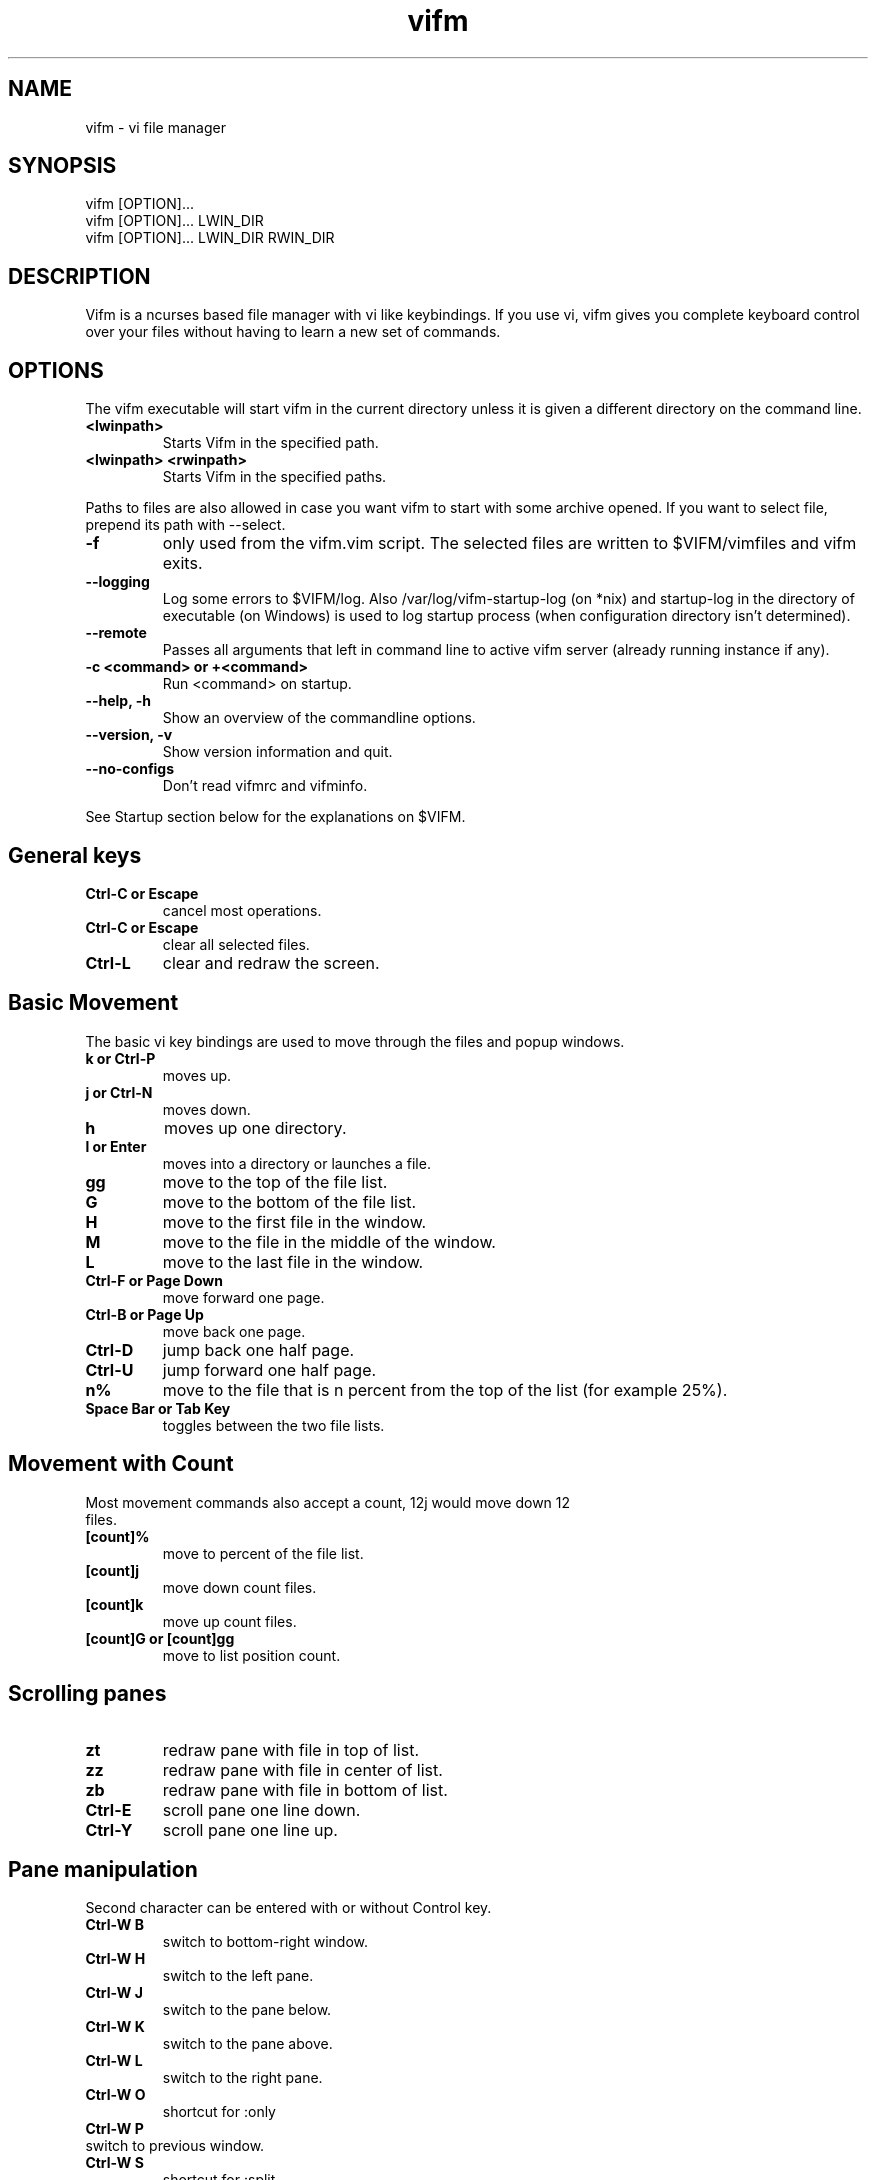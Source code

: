 .TH vifm 1 "March 4, 2012" "" "Vifm"
.\" ---------------------------------------------------------------------------
.SH NAME
.\" ---------------------------------------------------------------------------
vifm - vi file manager
.\" ---------------------------------------------------------------------------
.SH SYNOPSIS
.\" ---------------------------------------------------------------------------
vifm [OPTION]...
.br
vifm [OPTION]... LWIN_DIR
.br
vifm [OPTION]... LWIN_DIR RWIN_DIR
.\" ---------------------------------------------------------------------------
.SH DESCRIPTION
.\" ---------------------------------------------------------------------------
Vifm is a ncurses based file manager with vi like keybindings. If you use vi,
vifm gives you complete keyboard control over your files without having to learn
a new set of commands.
.\" ---------------------------------------------------------------------------
.SH OPTIONS
.\" ---------------------------------------------------------------------------
The vifm executable will start vifm in the current directory unless it is
given a different directory on the command line.
.TP
.BI <lwinpath>
Starts Vifm in the specified path.
.TP
.BI "<lwinpath> <rwinpath>"
Starts Vifm in the specified paths.
.LP
Paths to files are also allowed in case you want vifm to start with some
archive opened.  If you want to select file, prepend its path with --select.
.TP
.BI -f
only used from the vifm.vim script.  The selected files are written
to $VIFM/vimfiles and vifm exits.
.TP
.BI "--logging"
Log some errors to $VIFM/log.
Also /var/log/vifm-startup-log (on *nix) and startup-log in the directory of
executable (on Windows) is used to log startup process (when configuration
directory isn't determined).
.TP
.BI "--remote"
Passes all arguments that left in command line to active vifm server (already
running instance if any).
.TP
.BI "-c <command> or +<command>"
Run <command> on startup.
.TP
.BI "--help, -h"
Show an overview of the commandline options.
.TP
.BI "--version, -v"
Show version information and quit.
.TP
.BI --no-configs
Don't read vifmrc and vifminfo.

.LP
See Startup section below for the explanations on $VIFM.
.br
.\" ---------------------------------------------------------------------------
.SH General keys
.\" ---------------------------------------------------------------------------
.TP
.BI "Ctrl-C or Escape"
cancel most operations.
.TP
.BI "Ctrl-C or Escape"
clear all selected files.
.TP
.BI Ctrl-L
clear and redraw the screen.
.\" ---------------------------------------------------------------------------
.SH Basic Movement
.\" ---------------------------------------------------------------------------
The basic vi key bindings are used to move through the files and popup windows.
.TP
.BI "k or Ctrl-P"
moves up.
.TP
.BI "j or Ctrl-N"
moves down.
.TP
.BI h
moves up one directory.
.TP
.BI "l or Enter"
moves into a directory or launches a file.
.TP
.BI gg
move to the top of the file list.
.TP
.BI G
move to the bottom of the file list.
.TP
.BI H
move to the first file in the window.
.TP
.BI M
move to the file in the middle of the window.
.TP
.BI L
move to the last file in the window.
.TP
.BI "Ctrl-F or Page Down"
move forward one page.
.TP
.BI "Ctrl-B or Page Up"
move back one page.
.TP
.BI Ctrl-D
jump back one half page.
.TP
.BI Ctrl-U
jump forward one half page.
.TP
.BI n%
move to the file that is n percent from the top of the list (for example 25%).
.TP
.BI "Space Bar or Tab Key"
toggles between the two file lists.
.\" ---------------------------------------------------------------------------
.SH Movement with Count
.\" ---------------------------------------------------------------------------
.TP
Most movement commands also accept a count, 12j would move down 12 files.
.TP
.BI [count]%
move to percent of the file list.
.TP
.BI [count]j
move down count files.
.TP
.BI [count]k
move up count files.
.TP
.BI "[count]G or [count]gg"
move to list position count.
.\" ---------------------------------------------------------------------------
.SH Scrolling panes
.\" ---------------------------------------------------------------------------
.TP
.BI zt
redraw pane with file in top of list.
.TP
.BI zz
redraw pane with file in center of list.
.TP
.BI zb
redraw pane with file in bottom of list.
.TP
.BI Ctrl-E
scroll pane one line down.
.TP
.BI Ctrl-Y
scroll pane one line up.
.\" ---------------------------------------------------------------------------
.SH Pane manipulation
.\" ---------------------------------------------------------------------------
Second character can be entered with or without Control key.
.TP
.BI "Ctrl-W B"
switch to bottom-right window.
.TP
.BI "Ctrl-W H"
switch to the left pane.
.TP
.BI "Ctrl-W J"
switch to the pane below.
.TP
.BI "Ctrl-W K"
switch to the pane above.
.TP
.BI "Ctrl-W L"
switch to the right pane.
.TP
.BI "Ctrl-W O"
shortcut for :only
.TP
.BI "Ctrl-W P"
.TP
switch to previous window.
.TP
.BI "Ctrl-W S"
shortcut for :split
.TP
.BI "Ctrl-W T"
switch to top-left window.
.TP
.BI "Ctrl-W V"
shortcut for :vsplit
.TP
.BI "Ctrl-W W"
switch to other pane.
.TP
.BI "Ctrl-W X"
exchange panes.
.TP
.BI "Ctrl-W +"
increase size of the view.
.TP
.BI "Ctrl-W -"
decrease size of the view.
.TP
.BI "Ctrl-W <"
increase size of the view.
.TP
.BI "Ctrl-W >"
decrease size of the view.
.TP
.BI "Ctrl-W |"
maximize current view.
.TP
.BI "Ctrl-W _"
maximize current view.
.TP
.BI "Ctrl-W ="
make size of two views equal.
.\" ---------------------------------------------------------------------------
.SH Marks
.\" ---------------------------------------------------------------------------
.TP
Marks are set the same way as they are in vi.
.br
You can use this characters for marks [a-z][A-Z][0-9].
.TP
.BI m[a-z][A-Z][0-9]
to set a mark for the current file.
.TP
.BI '[a-z][A-Z][0-9]
moves to the file set for the mark.
.\" ---------------------------------------------------------------------------
.SH Searching
.\" ---------------------------------------------------------------------------
.TP
.BI "/regular expression pattern[Return]"
will highlight all files matching the pattern and go to the next match.
.TP
.BI "?regular expression pattern[Return]"
will highlight all files matching the pattern and go to the previous match.
.TP
.BI [count]n
find the next match of / or ?.
.TP
.BI [count]N
find the previous match of / or ?.
.TP
.BI [count]f[character]
search forward for file with [character] as first character in name.  Search
wraps around the end of the list.
.TP
.BI [count]F[character]
search backward for file with [character] as first character in name.  Search
wraps around the end of the list.
.TP
.BI [count];
find the next match of f or F.
.TP
.BI [count],
find the previous match of f or F.
.LP
Note: f, F, ; and , wrap around list beginning and end when they are used
alone and they don't wrap when they are used as selectors.
.\" ---------------------------------------------------------------------------
.SH File Filters
.\" ---------------------------------------------------------------------------
The basic vim folding key bindings are used for filtering files.
.TP
All directorys will show the ../ file no matter what the filter setting is with the exception of the / directory.
.TP
Each file list has its own filter.
.TP
Filtered files are not checked in / search or :commands.
.TP
.BI zo
Show all of the dot files.
.TP
.BI zf
Filter all of the selected files.
.TP
.BI za
Toggle the showing and hiding of dot files.
.TP
.BI zm
Filter all of the dot files.
.TP
.BI zO
Show the filtered files.
.TP
.BI zM
Filter the files matching the filename filter.
.TP
.BI zR
Remove all filters.
.\" ---------------------------------------------------------------------------
.SH Other Normal Mode Keys
.\" ---------------------------------------------------------------------------
.TP
.BI [count]:
enter command line mode.  Count will add range.
.TP
.BI "[count]!! and [count]!<selector>"
enter command line mode with entered ! command.  Count will modify range.
.TP
.BI Ctrl-O
go backward through history.
.TP
.BI Ctrl-I
go forward through history.
.TP
.BI Ctrl-G
creates a window showing detailed information about the current file.
.TP
.BI "Shift-Tab"
enters view mode (works only after activating view pane with :view command).
.TP
.BI ga
calculate directory size.
.TP
.BI gA
like ga, but force update.
.TP
.BI gf
find link destination (like l with 'followlinks' off, but also finds
directories).
.TP
.BI gl
only for MS-Windows
.br
same as l key, but tries to run program with administrative privileges.
.TP
.BI gv
go to visual mode restoring last selection.
.TP
.BI gs
restore last t selection, like gv for visual mode selection.
.TP
.BI gu<selector>
make names of selected files lowercase.
.TP
.BI guu
.BI gugu
make name of current file lowercase.
.TP
.BI gU<selector>
make names of selected files uppercase.
.TP
.BI gUU
.BI gUgU
make name of current file uppercase.
.TP
.BI e
explore file in the current pane.
.TP
.BI i
opens file with associated program even if it's an executable.
.TP
.BI cw
rename a file or files.
.TP
.BI cW
change only name of file (without extension).
.TP
.BI cl
change link target.
.TP
.BI co
only for *nix
.br
change file owner.
.TP
.BI cg
only for *nix
.br
change file group.
.TP
.BI cp
change file attributes (permission on *nix and properties on Windows).
.TP
.BI [count]C
clone file [count] times.
.TP
.BI "[count]dd or d[count]selector"
moves the selected files to the trash directory (if option 'trash' is set
otherwise delete)
.TP
.BI "[count]DD or D[count]selector"
removes the selected files.
.TP
.BI "Y, [count]yy or y[count]selector"
yanks the selected files.
.TP
.BI Y
same as yy.
.TP
.BI p
will copy the yanked files to the current directory or move the files
to the current directory if they were deleted with dd or :d[elete] or if the
files were yanked from the Trash directory.
.TP
.BI P
moves the last yanked files.  The advantage of using P instead of d followed by
p is that P moves files only once.  This isn't important in case you're moving
files in the same file system where your home directory is, but using P to
move files on some other file system (or file systems, in case you want to move
files from fs1 to fs2 and your home is on fs3) can save your time.
.TP
.BI al
puts symbolic links with absolute paths.
.TP
.BI rl
puts symbolic links with relative paths.
.TP
.BI t
select or unselect (tag) the current file.
.TP
.BI u
undo last change.
.TP
.BI Ctrl-R
redo last change.
.TP
.BI v
enter visual mode.
.TP
.BI V
enter visual mode.
.TP
.BI [count]Ctrl-A
increment first number in file name by count (1 by default).
.TP
.BI [count]Ctrl-X
decrement first number in file name by count (1 by default).
.TP
.BI ZQ
same as :quit!
.TP
.BI ZZ
same as :quit
.TP
.BI .
repeat last command line command (not normal mode command).
.TP
.BI (
goto previous group.  Groups are defined by primary sorting key.  For name and
iname members of each group have same first letter, for all other sorting keys
vifm uses size, uid, ...
.TP
.BI )
goto next group.  See ( key description above.
.\" ---------------------------------------------------------------------------
.SH Using Count
.\" ---------------------------------------------------------------------------
.TP
You can use count with commands like yy.
.TP
.BI [count]yy
yank count files starting from current cursor position downward.
.TP
Or you can use count with motions passed to y, d or D.
.TP
.BI d[count]j
delete (count + 1) files starting from current cursor position upward.
.\" ---------------------------------------------------------------------------
.SH Registers
.\" ---------------------------------------------------------------------------
.LP
vifm supports multiple registers for temporary storing list of yanked or
deleted files.

Registers should be specified with hitting double quite key followed by a
register name.  Count is specified after register name.  By default commands use
unnamed register, which has double quote as its name.

Though all commands accept registers, most of commands ignores them (for example
H or Ctrl-U).  Other commands can fill register or append new files to it.

Presently vifm supports ", _, a-z and A-Z characters as register names.

As mentioned above " is unnamed register and has special meaning of the default
register.  Every time when you use named registers (a-z and A-Z) unnamed
register is updated to contain same list of files as the last used register.

_ is black hole register.  It can be used for writing, but its list is always
empty.

Registers with names from a to z  and from A to Z are named ones.  Lowercase
registers are cleared before adding new files, while uppercase aren't and should
be used to append new files to the existing file list of appropriate lowercase
register (A for a, B for b, ...).

Registers can be changed on :empty command if they contain files under Trash
directory.

Registers do not contain one file more than once.

Example:
  "a2yy
.br
will put names of two files to register a (and to the unnamed register).
  "Ad
.br
will remove one file and append its name to register a (and to the unnamed
register).
  p or "ap or "Ap
.br
will insert previously yanked and deleted files into current directory.
.\" ---------------------------------------------------------------------------
.SH Selectors
.\" ---------------------------------------------------------------------------
.TP
y, d and D commands accept selectors.  You can combine them with every of
selectors below to quickly remove or yank several files.
.br
Most of selectors are like vi motions: j, k, gg, G, H, L, M, %, f, F, ;, comma
and '.  But there are some additional ones.
.TP
.BI a
all files in current view.
.TP
.BI s
selected files.
.TP
.BI S
all files except selected.
.\" ---------------------------------------------------------------------------
.SH Visual Mode
.\" ---------------------------------------------------------------------------
In visual mode work almost all normal mode keys, but they do not accept
selectors.
.TP
.BI Enter
save selection and go back to normal mode.
.TP
.BI gv
restore previous visual selection.
.TP
.BI v
leave visual mode.
.TP
.BI V
leave visual mode.
.TP
.BI :
enter command line mode.  When you leave it selection will be cleared.
.TP
.BI o
switch active selection bound.
.TP
.BI O
switch active selection bound.
.TP
.BI "gu, u"
make names of selected files lowercase.
.TP
.BI "gU, U"
make names of selected files uppercase.
.\" ---------------------------------------------------------------------------
.SH View Mode
.\" ---------------------------------------------------------------------------
This mode tries to imitate the less program. Currently the following keys are
supported:
.TP
.BI "Shift-Tab, Tab, q, Q, ZZ"
go back to normal mode.
.TP
.BI "[count]e, [count]Ctrl-E, [count]j, [count]Ctrl-N, [count]Enter"
forward one line (or [count] lines).
.TP
.BI "[count]y, [count]Ctrl-Y, [count]k, [count]Ctrl-K, [count]Ctrl-P"
backward one line (or [count] lines).
.TP
.BI "[count]f, [count]Ctrl-F, [count]Ctrl-V, [count]Space Bar"
forward one window (or [count] lines).
.TP
.BI "[count]b, [count]Ctrl-B, [count]Alt-V"
backward one window (or [count] lines).
.TP
.BI [count]z
forward one window (and set window to [count]).
.TP
.BI [count]w
backward one window (and set window to [count]).
.TP
.BI [count]Alt-Space
forward one window, but don't stop at end-of-file.
.TP
.BI "[count]d, [count]Ctrl-D"
forward one half-window (and set half-window to [count]).
.TP
.BI "[count]u, [count]Ctrl-U"
backward one half-window (and set half-window to [count]).
.TP
.BI "r, Ctrl-R, Ctrl-L, R"
repaint screen.
.TP
.BI [count]/pattern
search forward for ([count]-th) matching line.
.TP
.BI [count]?pattern
search backward for ([count]-th) matching line.
.TP
.BI [count]n
repeat previous search (for [count]-th occurrence).
.TP
.BI [count]N
repeat previous search in reverse direction.
.TP
.BI "[count]g, [count]<, [count]Alt-<"
go to first line in file (or line [count]).
.TP
.BI "[count]G, [count]>, [count]Alt->"
go to last line in file (or line [count]).
.TP
.BI "[count]p, [count]%"
go to beginning of file (or N percent into file).
.TP
.BI v
edit the current file with vim.
.TP
.BI "Ctrl-W S"
split window horizontally.
.TP
.BI "Ctrl-W V"
split window vertically.
.TP
.BI "Ctrl-W +"
increase size of the view.
.TP
.BI "Ctrl-W -"
decrease size of the view.
.TP
.BI "Ctrl-W <"
increase size of the view.
.TP
.BI "Ctrl-W >"
decrease size of the view.
.TP
.BI "Ctrl-W |"
maximize current view.
.TP
.BI "Ctrl-W _"
maximize current view.
.TP
.BI "Ctrl-W ="
make size of two views equal.
.\" ---------------------------------------------------------------------------
.SH Command line Mode
.\" ---------------------------------------------------------------------------
This keys apply to all submodes of the command line mode: command, prompt and
search.
.LP
Down, Up, Left, Right, Home, End and Delete are extended keys and they are not
available if vifm is compiled with --disable-extended-keys option
.TP
.BI "Esc, Ctrl-C"
leave command line mode, cancels input.
.TP
.BI "Ctrl-M, Enter"
execute command and leave command line mode.
.TP
.BI "Ctrl-I, Tab"
complete command or its argument.
.TP
.BI Shift-Tab
complete in reverse order.
.TP
.BI Ctrl-_
stop completion and return original input.
.TP
.BI Ctrl-K
remove characters from cursor position till the end of line.
.TP
.BI Ctrl-U
remove characters from cursor position till the beginning of line.
.TP
.BI "Ctrl-H, Backspace"
remove character before the cursor.
.TP
.BI "Ctrl-D, Delete"
remove character under the cursor.
.TP
.BI "Ctrl-B, Left"
move cursor to the left.
.TP
.BI "Ctrl-F, Right"
move cursor to the right.
.TP
.BI "Ctrl-A, Home"
go to line beginning.
.TP
.BI "Ctrl-E, End"
go to line end
.TP
.BI Alt-B
go to the beginning of previous word.
.TP
.BI Alt-F
go to the end of next word.
.TP
.BI Ctrl-W
remove characters from cursor position till the beginning of previous word.
.TP
.BI Alt-D
remove characters from cursor position till the beginning of next word.
.TP
.BI Ctrl-N
recall more recent command-line from history.
.TP
.BI Ctrl-P
recall older command-line from history.
.TP
.BI Up
recall more recent command-line from history, that begins as the current
command-line.
.TP
.BI Down
recall older command-line from history, that begins as the current command-line.
.\" ---------------------------------------------------------------------------
.SH Commands
.\" ---------------------------------------------------------------------------
Commands are executed with :command_name<Return>

\'|' can be used to separate commands, so you can give multiple commands in one
line.  If you want to use '|' in an argument, precede it with '\\'.

Commented out lines should start with the double quote symbol, which may be
preceded by whitespace characters.
.TP
.BI :[count]
.TP
.BI :number
move to the file number.
.br
:12 would move to the 12th file in the list.
.br
:0 move to the top of the list.
.br
:$ move to the bottom of the list.
.TP
.BI :[count]command
The only builtin :[count]command are :[count]d[elete] and :[count]y[ank].
.TP
.BI :d3
would delete three files starting at the current file position moving down.
.TP
.BI :3d
would delete one file at the third line in the list.
.TP
.BI ":command [args]"
.TP
.BI :[range]!program
will execute the program in a shell
.TP
.BI ":[range]!command &"
.LP
will run the process in the background using vifm's means.

Programs that write to stdout like ls will create an error message
showing partial output of the command.

Take note of the space before ampersand symbol, if you omit it, command
will be run in the background using job control of your shell.

Accepts macros.
.TP
.BI ":[range]!! <program>"
is the same as :! but will pause the screen before returning to Vifm.
.TP
.BI :!!
will execute the last command.
.TP
.BI :[range]alink[!?]
creates absolute symbolic links of files in directory of other view.  With "?"
vifm will open vi to edit filenames.  "!" forces overwrite.
.TP
.BI ":[range]alink[!] path"
creates absolute symbolic links of files in directory specified with the path
(absolute or relative to directory of other view).  "!" forces overwrite.
.TP
.BI ":[range]alink[!] name1 name2..."
creates absolute symbolic links of files in directory of other view giving each
next link a corresponding name from the argument list.  "!" forces overwrite.
.TP
.BI ":apropos manpage"
will create a menu of items returned by the apropos command. Selecting an item
in the menu will open the corresponding manpage.
.TP
.BI :apropos
repeats last :apropos command.
.TP
.BI ":cd or :cd ~ or :cd $HOME"
change to your home directory.
.TP
.BI ":cd -"
go to previous directory.
.TP
.BI ":cd ~/dir"
change directory to ~/dir.
.TP
.BI ":cd /curr/dir /other/dir"
change directory of the current pane to /curr/dir and directory of the other
pane to /other/dir.  When using relative paths vifm assumes that both of them
are relative to current directory of current view.  Command will not fail if one
of directories is invalid.
Accepts macros.
.TP
.BI ":cd! /dir"
same as :cd /dir /dir.
.TP
.BI :c[hange]
create a menu window to alter a files properties.
.TP
.BI :[range]chmod
.br
shows file attributes (permission on *nix and properties on Windows) change
dialog.
.TP
.BI ":[range]chmod[!] arg..."
only for *nix
.br
changes permissions for files.  See 'man chmod' for arg format.  "!" means set
permissions recursively.
.TP
.BI :[range]chown
only for *nix
.br
same as co key in normal mode.
.TP
.BI ":[range]chown [user][:][group]"
only for *nix
.br
changes owner and/or group of files.  Operates on directories recursively.
.TP
.BI :[range]clone[!?]
clones files in current directory.  With "?" vifm will open vi to edit
filenames.  "!" forces overwrite.  Macros are expanded.
.TP
.BI ":[range]clone[!] path"
clones files to directory specified with the path (absolute or relative to
current directory).  "!" forces overwrite.  Macros are expanded.
.TP
.BI ":[range]clone[!] name1 name2..."
clones files in current directory giving each next clone a corresponding name
from the argument list.  "!" forces overwrite.  Macros are expanded.
.TP
.BI :colo[rscheme]?
prints current color scheme name in the status bar.
.TP
.BI :colo[rscheme]
gives a menu with a list of available color schemes.  You can choose default
color scheme here.  It will be used for view if no DIRECTORY in colorscheme
file fits current path.  It's also used to set border color (except view titles)
and colors in the menus and dialogs.
.TP
.BI ":colo[rscheme] color_scheme_name"
changes default color scheme to color_scheme_name.
.TP
.BI ":colo[rscheme] color_scheme_name directory"
associates directory with the color scheme.
.TP
.BI :comc[lear]
removes all user defined commands.
.TP
.BI :com[mand]
gives a menu of user commands.
.TP
.BI ":com[mand] beginning"
shows user defined commands that start with the beginning.
.TP
.BI ":com[mand] name action"
sets a new user command.
.br
Trying to use a reserved command name will result in an error message.
.br
Use :com[mand]! to overwrite a previously set command.
.br
Unlike vim user commands do not have to start with a capital letter.
User commands are run in a shell by default.  To run a command in
the background you must set it as a background command with & at the end
of the commands action (:com rm rm %f &).  Command name cannot contain
numbers or special symbols (except '?' and '!').
.TP
.BI ":com[mand] backup /pattern"
will set search pattern.
.TP
.BI ":com[mand] name filter pattern"
will set file name filter.
.TP
.BI ":com[mand] cmd :commands"
will set kind of alias for internal command (like in a shell).
.TP
.BI ":[range]co[py][!?][ &]"
copies files to directory of other view.  With "?" vifm will open vi to edit
filenames.  "!" forces overwrite.
.TP
.BI ":[range]co[py][!] path[ &]"
copies files to directory specified with the path (absolute or relative to
directory of other view).  "!" forces overwrite.
.TP
.BI ":[range]co[py][!] name1 name2...[ &]"
copies files to directory of other view giving each next file a corresponding
name from the argument list.  "!" forces overwrite.
.TP
.BI ":[range]d[elete][!][ &]"
delete selected file or files.  "!" means completely remove file.
.TP
.BI ":[range]d[elete][!] [reg] [count][ &]"
will delete files to the reg register.  "!" means completely remove file.
.TP
.BI ":delc[ommand] command_name"
will remove the command_name user command.
.TP
.BI :delm[arks]!
will delete all marks.
.TP
.BI ":delm[arks] marks ..."
will delete specified marks, each argument is treated as a set of marks.
.TP
.BI :di[splay]
popup menu with registers content.
.TP
.BI ":di[splay] list ..."
display the contents of the numbered and named registers that are mentioned in
list (for example "az to display "", "a and "z content).
.TP
.BI :dirs
display directory stack.
.TP
.BI ":[range]e[dit] [file...]"
will load the selected or passed file or files into vi.  Accepts macros.
.TP
.BI :empty
will permanently remove 'rm -fr' files from the Trash directory.  It will also
remove all operations from undolist that have no sense after :empty and remove
all records about files in the Trash directory from all registers.
.TP
.BI :exe[cute] [arg...]
will join all passed arguments by inserting a single space between them and
execute resulting string as a command-line command.
.TP
.BI :exi[t][!]
same as :quit.
.TP
.BI :f[ile]
popup menu of programs set for the file type of the current file. Add ' &' at
the end of command to run program in background.
.TP
.BI ":f[ile] arg"
run associated command that begins with the arg without opening menu.
.TP
.BI ":filet[ype] pat1,pat2,... [{ description }] def_program[ &],program2[ &],..."
will associate given program list to each of the patterns.  Associated
program (command) is used by handlers of l and Enter keys (and also in
the :file menu).  *, ?, [ and ] are treated as special symbols in the
pattern.  Inside square brackets ^ or ! can be used for symbol class
negotiation and the - symbol to set a range.  Asterisk at the pattern
beginning don't match dot in the first position.  If you need to insert
comma into command just double it (",,").  Space followed by an
ampersand as two last characters of a command means running of the
command in the background.  Optional description can be given to ease
understanding of what command will do in the :file menu.
.TP
.BI ":filex[type] pat1,pat2,... [{ description }] def_program,program2,..."
same as :filetype, but vifm will ignore this command if it's not running in X.
In X :filextype is equal to :filetype.
.TP
.BI ":filev[iewer] pat1,pat2,... command"
will associate given command as a viewer to each of the patterns.  Viewer is a
command which output is captured and showed in the second pane of vifm after
running :view command.  Currently only * and ? are treated as special symbols in
the pattern.
.TP
.BI ":filter regular_expression_pattern"
.BI ":filter /regular_expression_pattern/"
will filter all the files out of the directory listing that match the regular
expression.  Using second variant you can use | symbol without escaping.  Add
'!' to invert filter.
.br
:filter /\.o$ would filter all files ending in .o from the filelist.
.br
Note: vifm uses extended regular expressions.
.TP
.BI ":filter"
would filter no files from the filelist.
.TP
.BI ":filter!"
same as :invert.
.TP
.BI :filter?
show current filter value.
.TP
.BI ":[range]fin[d] pattern"
will show results of find command in the menu.  Searches among selected files if
any.  Accepts macros.
.TP
.BI ":[range]fin[d] -opt..."
same as :find above, but user defines all find arguments.  Searches among
selected files if any.
.TP
.BI ":[range]fin[d] path -opt..."
same as :find above, but user defines all find arguments.  Ignores selection and
range.
.TP
.BI :[range]fin[d]
repeats last :find command.
.TP
.BI ":[range]gr[ep][!] pattern"
will show results of grep command in the menu.  Add "!" to search lines that do
not match pattern.  Searches among selected files if any and no range given.
Ignores binary files.
.TP
.BI ":[range]gr[ep][!] -opt..."
same as :grep above, but user defines all find arguments, which are not escaped.
Searches among selected files if any.
.TP
.BI :[range]gr[ep][!]
repeats last :grep command.  "!" of this command inverts "!" in repeated
command.
.TP
.BI :h[elp]
show the help file.
.TP
.BI ":h[elp] argument"
is the same as using ':h argument' in vim.  Use vifm-<something> to get help
on vifm (tab completion works).
.TP
.BI :hi[ghlight]
will show information about all highlight groups in the current directory.
.TP
.BI ":hi[ghlight] group-name"
will show information on given highlight group of the default color scheme.
.TP
.BI ":hi[ghlight] group-name cterm=style | ctermfg=color | ctermbg=color"
sets style (cterm), foreground (ctermfg) or/and background (ctermbg) parameters
of highlight group of the current default color scheme.
.LP
Available style values (some of them can be combined):
 - bold
 - underline
 - reverse or inverse
 - standout
 - none

Available group-name values:
 - Win - color of all windows (views, dialogs, menus)
 - Border - color of vertical parts of the border
 - TopLineSel - top line color of the current pane
 - TopLine - top line color of the other pane
 - CmdLine - the command line/status bar color
 - ErrorMsg - color of error messages in the status bar
 - StatusLine - color of the line above the status bar
 - WildMenu - color of the wild menu items
 - CurrLine - line at cursor position in the view
 - Selected - color of selected files
 - Directory - color of directories
 - Link - color of symbolic links in the views
 - BrokenLink - color of broken symbolic links
 - Socket - color of sockets
 - Device - color of block and character devices
 - Executable - color of executable files
 - Fifo - color of fifo pipes

Available colors:
 - -1 or default or none - default or transparent
 - black
 - red
 - green
 - yellow
 - blue
 - magenta
 - cyan
 - white

Here is the hierarchy of the highlight group, which you need to know for using
transparency:
  StatusLine
    WildMenu
  Border
  CmdLine
    ErrorMsg
  Win
    Directory
    Link
    BrokenLink
    Socket
    Device
    Fifo
    Executable
      Selected
        CurrLine
  TopLine
    TopLineSel

"none" means default terminal color for highlight groups at the first level of
the hierarchy and transparency for all others.
.TP
.BI :his[tory]
creates a popup menu of directories visited.
.TP
.BI ":his[tory] x"
x can be:
.br
d[ir]     or .  show directory history.
.br
i[nput]   or @  show prompt history (e.g. on one file renaming).
.br
s[earch]  or /  show search history and search forward on l key.
.br
f[search] or /  show search history and search forward on l key.
.br
b[search] or ?  show search history and search backward on l key.
.br
c[md]     or :  show command line history.
.TP
.BI :invert
invert file name filter.
.TP
.BI :invert?
show current filter state.
.TP
.BI :jobs
shows menu of current backgrounded processes.
.TP
.BI ":let $ENV_VAR = 'VALUE'"
sets environment variable.  Warning: setting environment variable to an empty
string on Windows removes it.
.TP
.BI ":let $ENV_VAR .= 'VALUE'"
append value to environment variable.
.TP
.BI ":locate filename"
uses the locate command to create a menu of filenames
Selecting a file from the menu will reload the current file list in vifm
to show the selected file.
.TP
.BI :locate
repeats last :locate command.
.TP
.BI :[range]ma[rk][?] x [/full/path] [filename]
Set mark x (a-zA-Z0-9) at /full/path and filename.  By default current directory
is being used.  If no filename was given and /full/path is current directory
then last file in [range] is used.  Using macros is allowed.  Question mark
will stop command from overwriting existing marks.
.TP
.BI :marks
create a popup menu of bookmarks.
.TP
.BI ":marks list ..."
display the contents of the marks that are mentioned in list.
.TP
.BI ":mes[sages]
shows previously given messages (up to 50).
.TP
.BI ":mkdir[!] dir ..."
creates directories with given names.  "!" means make parent directories as
needed.
.TP
.BI ":[range]m[ove][!?][ &]"
moves files to directory of other view.  With "?" vifm will open vi to edit
filenames.  "!" forces overwrite.
.TP
.BI ":[range]m[ove][!] path[ &]"
moves files to directory specified with the path (absolute or relative to
directory of other view).  "!" forces overwrite.
.TP
.BI ":[range]m[ove][!] name1 name2...[ &]"
moves files to directory of other view giving each next file a corresponding
name from the argument list.  "!" forces overwrite.
.TP
.BI :noh[lsearch]
clear selection in current pane.
.TP
.BI :on[ly]
changes the window to show only the current file directory.
.TP
.BI :popd
remove pane directories from stack.
.TP
.BI ":pushd[!] /curr/dir [/other/dir]"
add pane directories to stack and process arguments like :cd command.
.TP
.BI :pushd
exchanges the top two items of the directory stack.
.TP
.BI :pw[d]
show the present working directory.
.TP
.BI :q[uit][!]
will exit vifm (add ! if you don't want to save changes or check if there are
any of backgrounded commands still running).
.TP
.BI ":[range]y[ank] [reg] [count]"
will yank files to the reg register.
.TP
.BI :ls
shows list of screen program windows (only when screen is used).
.TP
.BI :reg[isters]
popup menu with registers content.
.TP
.BI ":reg[isters] list ..."
display the contents of the numbered and named registers that are mentioned in
list (for example "az to display "", "a and "z content).
.TP
.BI :[range]rename[!]
rename files using vi to edit names. ! means go recursively through directories.
.TP
.BI ":[range]rename name1 name2..."
rename each of selected files to a corresponding name.
.TP
.BI :restart
will free a lot of things (histories, commands, etc.), reread vifminfo and
vifmrc files and run startup commands passed in the argument list, thus losing
all unsaved changes (e.g. recent history or keys mapped in current session).
.TP
.BI :[range]restore
will restore file from Trash.  Works in trash directory only.
.TP
.BI :[range]rlink[!?]
creates relative symbolic links of files in directory of other view.  With "?"
vifm will open vi to edit filenames.  "!" forces overwrite.
.TP
.BI ":[range]rlink[!] path"
creates relative symbolic links of files in directory specified with the path
(absolute or relative to directory of other view).  "!" forces overwrite.
.TP
.BI ":[range]rlink[!] name1 name2..."
creates relative symbolic links of files in directory of other view giving each
next link a corresponding name from the argument list.  "!" forces overwrite.
.TP
.BI :screen
toggles whether or not to use the screen program.
.br
The default configuration has the screen option turned off.  The screen program
uses pseudo terminals to allow multiple windows to be used in the console or in
a single xterm.  Starting vifm from screen with the screen option turned on will
cause vifm to open a new screen window for each new file edited or program
launched from vifm.
.br
This requires screen version 3.9.9 or newer for the screen -X argument.
.TP
.BI :screen?
shows whether screen program is used.
.TP
.BI :se[t]
shows all options that differ from their default value.
.TP
.BI ":se[t] all"
shows all options.
.TP
.BI ":se[t] opt1=val1 opt2='val2' opt3=""val3"" ..."
will set options to given values.
.br
You can use following syntax:
 - for all options - option, option? and option&
 - for boolean options - nooption, invoption and option!
 - for integer options - option=x, option+=x and option-=x
 - for string options - option=x
 - for string list options - option=x, option+=x and option-=x
 - for enumeration options - option=x, option+=x and option-=x
 - for enumeration options - option=x
 - for set options - option=x, option+=x and option-=x
the meaning:
 - option - turn option on (for boolean) or print its value (for all others)
 - nooption - turn option off
 - invoption - invert option state
 - option! - invert option state
 - option? - print option value
 - option& - reset option to its default value
 - option=x or option:x - set option to x
 - option+=x - add x to option
 - option-=x - remove (or subtract) x from option
.BI :sh[ell]
will start a shell.
.TP
.BI :sor[t]
creates a popup menu of different sorting methods.
.TP
.BI ":so[urce] file"
reads command-line commands from the file.
.TP
.BI :sp[lit]
splits the window to show both file directories.
.TP
.BI :sp[lit]!
toggles windows splitting.
.TP
.BI ":sp[lit] path"
splits the window to show both file directories.  And changes other pane to
path.
.TP
.BI :[range]s[ubstitite]/pattern/string/[flags]
for each file in range replace a match of pattern with string.
.LP
String can contain \0...\9 to link to capture groups (0 - all match, 1 - first
group, etc.).

Available flags:
.IP - 2
i - ignore case (the 'ignorecase' and 'smartcase' options are not used)
.IP - 2
I - don't ignore case (the 'ignorecase' and 'smartcase' options are not used)
.IP - 2
g - substitute all matches in each file name (each g toggles this)
.TP
.BI :[range]s[ubstitute]//string/[flags]
will use previous pattern.
.TP
.BI :[range]s[ubstitute]
will repeat previous substitution command.
.TP
.BI ":sync [relative path]"
change the other panel to the current panel directory or to some path relative
to the current directory.  Using macros is allowed.
.TP
.BI ":touch file..."
will create files.  Aborts on errors and won't update time of existing files.
.TP
.BI :[range]tr/pattern/string/
for each file in range transliterate the characters which appear in pattern to
the corresponding character in string.  When string is shorter than pattern,
it's padded with its last character.
.LP
String can contain \0...\9 to link to capture groups (0 - all match, 1 - first
group, etc.).
.TP
.BI :undol[ist]
show list of latest changes.  Add ! to see commands.
.TP
.BI ":unl[et][!] $ENV_VAR1 $ENV_VAR2 ..."
remove environment variables. Add ! to omit displaying of warnings about
nonexistent variables.
.TP
.BI :ve[rsion]
show menu with version information.
.TP
.BI :vifm
same as :version.
.TP
.BI :vie[w]
toggle on and off the quick file view.
.TP
.BI :vie[w]!
turns on quick file view if it's off.
.TP
.BI :volumes
only for MS-Windows
.br
will popup menu with volume list.  Hitting l (or Enter) key will open
appropriate volume in the current pane.
.TP
.BI :windo [command...]
Execute command for each pane (same as :winrun % command).
.TP
.BI :winrun type [command...]
Execute command for pane(s), which is determined by type argument:
 - ^ - top-left pane
 - $ - bottom-right pane
 - % - all panes
 - . - current pane
 - , - other pane
.TP
.BI :w[rite]
write vifminfo file (add ! to force write even if settings weren't changed).
.TP
.BI :wq[!]
same as :quit, but ! only disables check of backgrounded commands.
.TP
.BI ":x[it][!]"
will exit Vifm (add ! if you don't want to save changes).

.TP
.BI ":map lhs rhs"
map lhs key sequence to rhs in normal and visual modes.
.TP
.BI ":map! lhs rhs"
map lhs key sequence to rhs in command line mode.

.TP
.BI ":cm[ap] lhs rhs"
map lhs to rhs in command line mode.
.TP
.BI ":nm[ap] lhs rhs"
map lhs to rhs in normal mode.
.TP
.BI ":vm[ap] lhs rhs"
map lhs to rhs in visual mode.

.TP
.BI :cm[ap]
lists all maps in command line mode.
.TP
.BI :nm[ap]
lists all maps in normal mode.
.TP
.BI :vm[ap]
lists all maps in visual mode.

.TP
.BI ":cm[ap] beginning"
lists all maps in command line mode that start with the beginning.
.TP
.BI ":nm[ap] beginning"
lists all maps in normal mode that start with the beginning.
.TP
.BI ":vm[ap] beginning"
lists all maps in visual mode that start with the beginning.

.TP
.BI ":no[remap] lhs rhs"
map the key sequence lhs to {rhs} for normal and visual modes, but disallow
mapping of rhs.
.TP
.BI ":no[remap]! lhs rhs"
map the key sequence lhs to {rhs} for command line mode, but disallow mapping of
rhs.

.TP
.BI ":cno[remap] lhs rhs"
map the key sequence lhs to {rhs} for command line mode, but disallow mapping of
rhs.
.TP
.BI ":nn[oremap] lhs rhs"
map the key sequence lhs to {rhs} for normal mode, but disallow mapping of rhs.
.TP
.BI ":vn[oremap] lhs rhs"
map the key sequence lhs to {rhs} for visual mode, but disallow mapping of rhs.

.TP
.BI ":unm[ap] lhs"
remove the mapping of lhs from normal and visual modes.
.TP
.BI ":unm[ap]! lhs"
remove the mapping of lhs from command line mode.

.TP
.BI ":cu[nmap] lhs"
remove the mapping of lhs from command line mode.
.TP
.BI ":nun[map] lhs"
remove the mapping of lhs from normal mode.
.TP
.BI ":vu[nmap] lhs"
remove the mapping of lhs from visual mode.
.\" ---------------------------------------------------------------------------
.SH Ranges
.\" ---------------------------------------------------------------------------
The ranges implemented include:
  Numbers :2,3
  % - the entire directory.
  . - the current position in the filelist.
  $ - the end of the filelist.
  't - the mark position t.

  :%delete would delete all files in the directory.
  :2,4delete would delete the files in the list positions 2 through 4.
  :.,$delete would delete the files from the current position to the end
    of the filelist.
  :3delete4 would delete the files in the list positions 3, 4, 5, 6.

If a backward range is given :4,2delete - an query message is given and
user can chose what to do next.

The builtin commands that accept a range are :d[elete] and :y[ank].
.\" ---------------------------------------------------------------------------
.SH Command macros
.\" ---------------------------------------------------------------------------
The command macros may be used in user commands.
.TP
.BI %a
User arguments.
.TP
.BI "%c %""c"
The current file under the cursor.
.TP
.BI "%C %""C"
The current file under the cursor in the other directory.
.TP
.BI "%f %""f"
All of the selected files.
.TP
.BI "%F %""F"
All of the selected files in the other directory list.
.TP
.BI "%b %""b"
Same as %f %F.
.TP
.BI "%d %""d"
Full path to current directory.
.TP
.BI "%D %""d"
Full path to other file list directory.
.TP
.BI %m
Show command output in a menu.
.TP
.BI %M
Same as %m, but l (or Enter) key is handled like for :locate and :find commands.
.TP
.BI %S
Show command output in the status bar.
.TP
.BI %s
Execute command in screen split.
.LP
Use %% if you need to put a percent sign in your command.

You can use filename modifiers after %c, %C, %f, %F, %b, %d and %D macros.
Supported modifiers are:
.IP - 2
:p           - full path
.IP - 2
:u           - UNC name of path (e.g. "\\\\server" in "\\\\server\\share"), Windows only.  Expands to current computer name for not UNC paths.
.IP - 2
:~           - relative to the home directory
.IP - 2
:.           - relative to current directory
.IP - 2
:h           - head of the filename
.IP - 2
:t           - tail of the filename
.IP - 2
:r           - root of the filename (without last extension)
.IP - 2
:e           - extension of the filename (last one)
.IP - 2
:s?pat?sub?  - substitute the first occurrence of pat with sub.  You can use any character for '?', but it must not occur in pat or sub.
.IP - 2
:gs?pat?sub? - like :s, but substitutes all occurrences of pat with sub.

See ':h filename-modifiers' in Vim's documentation for the detailed
description.

Using %x means expand corresponding macro escaping all characters that have
special meaning.  And %"x means using of double quotes and escape only backslash
and double quote characters, which is more useful on Windows systems.

Position and quantity (if there is any) of %m, %M, %S or %s macros in the
command is unimportant.  All their occurrences will be removed from the
resulting command.

%c and %f macros are expanded to file names only, when %C and %F are expanded
to full paths.  %f and %F follow this in %b too.
.TP
.BI ":com move mv %f %D"
would set the :move command to move all of the files
selected in the current directory to the other directory.
.TP
The %a macro will substitute any arguments given in a command into the command.  All arguments are considered optional.  ":com lsl !!ls -l %a" will set the lsl command to execute ls -l with or without an argument.
.TP
.BI ":lsl<Return>"
will list the directory contents of the current directory.
.TP
.BI ":lsl filename<Return>"
will list only the given filename.
.TP
The macros can also be used in directly executing commands. ":!mv %f %D" would move the current directory selected files to the other directory.
.TP
Appending & to the end of a command will cause it to be executed in the background.\
Typically you want to run two kinds of external commands in the\
background:
 - GUI applications that doesn't fork thus block vifm (:!sxiv %f &);
 - console tools that do not work with terminal (:!mv %f %D &).
.TP
You don't want to run terminal commands, which require terminal input or\
output something because they will mess up vifm's TUI. Anyway, if you did run\
such a command, you can use Ctrl-L key to update vifm's TUI.
.\" ---------------------------------------------------------------------------
.SH Command backgrounding
.\" ---------------------------------------------------------------------------
Copy and move operation can take a lot of time to proceed.  That's why vifm
supports backgrounding of this two operations.  To run :copy, :move or :delete
command in the background just add " &" at the end of a command.

For each background operation a new thread will be created.  Currently job
cannot be stopped or paused.

You can see if command is still running in the :jobs menu.  Backgrounded
commands have progress instead of process id at the line beginning.

Background operations cannot be undone.
.\" ---------------------------------------------------------------------------
.SH :set options
.\" ---------------------------------------------------------------------------
.TP
.BI autochpos
type: boolean
.br
default: true
.br
When disabled vifm will set cursor to the first line in the view after :cd and
:pushd commands instead of saved cursor position.  Disabling this will also
make vifm clear information about cursor position in the view history on :cd
and :pushd commands (and on startup if autochpos is disabled in the vifmrc).
l key in the :history . menu is treated like :cd command.  This option affects
bookmarks, file position will not preserved.
.TP
.BI "columns co"
type: int
.br
default: terminal width on startup
.br
Terminal width in characters.
.TP
.BI "confirm cf"
type: boolean
.br
default: true
.br
Ask about permanent deletion of files (on D or :delete! command or on undo/redo
operation).
.TP
.BI "cpoptions cpo"
type: string
.br
default: "s"
.br
Contains a sequence of single-character flags.  Each flag enables behaviour of
older versions of vifm.  Flags:
s - when included, yy and dd act on the selection, otherwise they operate on
    current file only.
.TP
.BI fastrun
type: boolean
.br
default: false
.br
With this option turned on you can run partially entered commands with
unambiguous beginning using :! (e.g. :!Te instead of :!Terminal or :!Te<tab>).
.TP
.BI followlinks
type: boolean
.br
default: true
.br
Follow links on l or Enter.
.TP
.BI fusehome
type: string
.br
default: "/tmp/vifm_FUSE/"
.br
Directory to be used as a root dir for FUSE mounts.
If you change this option, vifm won't remount anything.  It affects future
mounts only.
.TP
.BI "gdefault gd"
type: boolean
.br
default: false
.br
When on, 'g' flag is on for :substitute by default.
.TP
.BI "history hi"
type: integer
.br
default: 15
.br
Maximum number of directories in the view history and lines in the prompt,
command line and search histories.
.TP
.BI "hlsearch hls"
type: bool
.br
default: true
.br
Highlight all matches of search pattern.
.TP
.BI iec
type: boolean
.br
default: false
.br
Use KiB, MiB, ... instead of KB, MB, ...
.TP
.BI "ignorecase ic"
type: boolean
.br
default: false
.br
Ignore case in search patterns (:substitute, / and ? commands) and characters
after f and F commands.  It doesn't affect file filtering.
.TP
.BI "incsearch is"
type: boolean
.br
default: false
.br
When this option is set, search will be performed starting from initial cursor
position each time search pattern is changed.
.TP
.BI "laststatus ls"
type: boolean
.br
default: true
.br
Controls if status bar is visible.
.TP
.BI lines
type: int
.br
default: terminal height on startup
.br
Terminal height in lines.
.TP
.BI "rulerformat ruf"
type: string
.br
default: "%=%l-%S "
.br
Determines the content of the ruler.  Its width is 13 characters and it's right
aligned.  Following macros are supported:
.br
%l - file number
.br
%L - total number of files in view (including filtered)
.br
%- - number of filtered files
.br
%S - number of showed files
.br
%= - separation point between left and right align items
.br
%% - percent sign
.br
Percent sign can be followed by optional minimum field width.  Add '-' before
minimum field width if you want field to be right aligned.
.TP
.BI runexec
type: boolean
.br
default: false
.br
Run executable file on Enter or l.
.TP
.BI "scrollbind scb"
type: boolean
.br
default: false
.br
When this option is set, vifm will try to keep difference of scrolling positions
of two windows constant.
.TP
.BI "scrolloff so"
type: int
.br
default: 0
.br
Minimal number of screen lines to keep above and below the cursor.  If you
want cursor line to always be in the middle of the view (except at the
beginning or end of the file list), set this option to some large value
(e.g. 999).
.TP
.BI "shell sh"
type: string
.br
default: $SHELL or "sh" or "cmd" (on MS-Windows)
.br
Full path to the shell to use to run external commands.
.TP
.BI slowfs
type: string list
.br
default: ""
.br
only for *nix
.br
A list of mounter fs name beginnings (first column in /etc/mtab or /proc/mounts)
that work too slow for you.  This option can be used to stop vifm from making
some requests to particular kinds of file systems that can slow down file
browsing.  Currently this means don't check if directory has changed and do not
check if target of symbolic links exists.
.TP
.BI "smartcase scs"
type: boolean
.br
default: false
.br
Overrides the ignorecase option if the search pattern contains at least one
upper case character.  Only used when ignorecase option is enabled.  It doesn't
affect file filtering.
.TP
.BI sort
type: string list
.br
default: +name
.br
Sets list of sorting keys (first item is primary key, second is secondary key,
etc.):
   [+-]ext   - sort by extension
   [+-]name  - sort by name (including extension)
   [+-]iname - sort by name (including extension, ignores case)
   [+-]gid   - sort by group id (*nix only)
   [+-]gname - sort by group name (*nix only)
   [+-]mode  - sort by mode (*nix only)
   [+-]uid   - sort by owner id (*nix only)
   [+-]uname - sort by owner name (*nix only)
   [+-]size  - sort by size
   [+-]atime - sort by time accessed
   [+-]ctime - sort by time changed
   [+-]mtime - sort by time modified
.LP
\'+' means ascending sort for this key, and '-' means descending sort.

In case name (iname on Windoes) is skipped, it will be added at the end
automatically.
.TP
.BI sortnumbers
type: boolean
.br
default: false
.br
Natural sort of (version) numbers within text.
.TP
.BI "statusline stl"
type: string
.br
default: ""
.br
Determines the content of the status line (the line right above command-line).
Empty string means use same format like in previous versions.  Following macros
are supported:
.br
%t - file name
.br
%A - file attributes (permissions on *nix or properties on Windows)
.br
%u - user name or uid (if it cannot be resolved)
.br
%g - group name or gid (if it cannot be resolved)
.br
%s - file size in human readable format
.br
%d - file modification date (uses 'timefmt' option)
.br
all 'rulerformat' macros
.br
Percent sign can be followed by optional minimum field width.  Add '-' before
minimum field width if you want field to be right aligned.
Example:

.EX
 set statusline="  %t%= %A %10u:%-7g %15s %20d "
.EE

On Windows file properties include next flags (upper case means flag is on):
.br
A - archive
.br
H - hidden
.br
I - content isn't indexed
.br
R - readonly
.br
S - system
.br
C - compressed
.br
D - directory
.br
E - encrypted
.br
P - reparse point (e.g. symbolic link)
.br
Z - sparse file
.TP
.BI sortorder
type: enumeration
.br
default: ascending
.br
Sets sort order for primary key: ascending, descending.
.TP
.BI "tabstop ts"
type: integer
.br
default: value from curses library
.br
Number of spaces that a Tab in the file counts for.
.TP
.BI timefmt
type: string
.br
default: " %m/%d %H:%M"
.br
Format of time in file list.  See man date or man strftime for details.
.TP
.BI "timeoutlen tm"
type: integer
.br
default: 1000
.br
The time in milliseconds that is waited for a mapped key in case of already
typed key sequence is ambiguous.
.TP
.BI trash
type: boolean
.br
default: true
.br
Use trash directory.
.TP
.BI trashdir
type: string
.br
default: "$HOME/.vifm/Trash"
.br
Sets the trash directory. Will attempt to create the directory if it does not exist.
.TP
.BI "undolevels ul"
type: integer
.br
default: 100
.br
Maximum number of changes that can be undone.
.TP
.BI vicmd
type: string
.br
default: "vim"
.br
The actual command used to start vi.  Ampersand sign at the end (regardless
whether it's preceded by space or not) means backgrounding of command.
.TP
.BI vixcmd
type: string
.br
default: value of vicmd
.br
The command used to start vi when in X.  Ampersand sign at the end (regardless
whether it's preceded by space or not) means backgrounding of command.
.TP
.BI vifminfo
type: set
.br
default: bookmarks
.LP
Controls what will be saved in the $VIFM/vifminfo file.
   options   - all options that can be set with the :set command
   filetypes - associated programs and viewers
   commands  - user defined commands (see :command description)
   bookmarks - bookmarks, except special ones like '< and '>
   tui       - state of the user interface (sorting, number of windows, quick
               view state, active view)
   dhistory  - directory history
   state     - filters and screen program using state
   cs        - default color scheme
   savedirs  - save last visited directory (needs dhistory)
   chistory  - command line history
   shistory  - search history (/ and ? commands)
   dirstack  - directory stack
   registers - registers content
   phistory  - prompt history
.TP
.BI vimhelp
type: boolean
.br
default: false
.br
Use vim help format.
.TP
.BI "wildmenu wmnu"
type: boolean
.br
default: false
.br
Controls whether possible matches of completion will be shown above the command
line.
.TP
.BI wrap
type: boolean
.br
default: true
.br
Controls whether to wrap text in quick view.
.TP
.BI "wrapscan ws"
type: boolean
.br
default: true
.br
Searches wrap around end of the list.
.\" ---------------------------------------------------------------------------
.SH Mappings
.\" ---------------------------------------------------------------------------
Since it's not easy to enter special characters there are several special
sequences that can be used in place of them.  They are:
.TP
.BI <cr>
Enter key
.TP
.BI <bs>
Backspace key
.TP
.BI "<tab> <s-tab>"
Tabulation and Shift+Tabulation keys
.TP
.BI "<esc> <space> <home> <end> <left> <right> <up> <down> <pageup> <pagedown>"
Keys with obvious names.
.TP
.BI "<del> <delete>"
Delete key.  <del> and <delete> mean different codes, but <delete> is more
common.
.TP
.BI "<c-a>,<c-b>,...,<c-z>,<c-[>,<c-\>,<c-]>,<c-^>,<c-_>"
Control + some key.
.TP
.BI "<a-a>,<a-b>,...,<a-z>"
.BI "<m-a>,<m-b>,...,<m-z>"
Alt + some key.
.TP
.BI "<a-c-a>,<a-c-b>,...,<a-c-z>"
.BI "<m-c-a>,<m-c-b>,...,<m-c-z>"
only for *nix
.br
Alt + Ctrl + some key.
.TP
.BI "<f0> - <f63>"
Functional keys
.TP
.BI "<c-f1> - <c-f12>"
only for MS-Windows
.br
Functional keys with Control key pressed.
.TP
.BI "<a-f1> - <a-f12>"
only for MS-Windows
.br
Functional keys with Alt key pressed.
.TP
.BI "<s-f1> - <s-f12>"
only for MS-Windows
.br
Functional keys with Shift key pressed.
.LP
vifm removes whitespace characters at the beginning and end of commands.
That's why you may want to use <space> at the end of rhs in mappings.  For
example:

.EX
 cmap <f1> man<space>
.EE

will put "man " in line when you hit the <f1> key in the command line mode.
.\" ---------------------------------------------------------------------------
.SH Compatibility mode
.\" ---------------------------------------------------------------------------
Compatibility mode:
    - <tab> to switch between panes.

Vim like mode:
    - <c-i> (<tab>) to go forward on history.
.\" ---------------------------------------------------------------------------
.SH Menus and dialogs
.\" ---------------------------------------------------------------------------
General

j, k - move.
<Escape>, Ctrl-C, ZZ, ZQ - quit.
<Return>, l - select and exit the menu.
Ctrl-L - redraw the menu.

In all menus

Ctrl-B/Ctrl-F
Ctrl-D/Ctrl-U
Ctrl-E/Ctrl-Y
/ and ?, n/N
[num]G/[num]gg
H/M/L
zb/zt/zz
zh - scroll menu items [count] characters to the right.
zl - scroll menu items [count] characters to the left.
zH - scroll menu items half of screen width characters to the right.
zL - scroll menu items half of screen width characters to the left.

All these keys have the same meaning as in normal mode (but not L in filetype
menu).

: - enter command line mode for menus (currently only :exi[t], :q[uit], :x[it]
and :range are supported).

Apropos menu

l key wont close the menu allowing user to pick another man page, use :q to
close the menu.

Commands menu

dd on a command to remove.

Bookmarks menu

Escape or Ctrl-C to abort j and k to move through.
dd on a bookmark to remove.

Directory stack menu

Pressing l or Enter on directory name will rotate stack to place selected
directory pair at the top of the stack.

Filetype menu

Commands from vifmrc are displayed above empty line. When all commands below
empty line were found in .desktop files.

J and K - to move menu items
L - save all commands above empty line as program list

Fileinfo dialog

Enter - close dialog
q - close dialog

Sort dialog

h - switch ascending/descending.
Space - switch ascending/descending.
q - close dialog

Attributes (permissions or properties) dialog

h - check/uncheck.
Space - check/uncheck.
q - close dialog

Item states:
.IP - 2
* - checked flag.
.IP - 2
X - means that it has different value for files in selection.
.IP - 2
d (*nix only) - (only for execute flags) means u-x+X, g-x+X or o-x+X argument \
for the chmod program.  If you want to remove execute right from all files, \
but preserve it for directories, set all execute flags to 'd' and check \
\'Set Recursively' flag.
.\" ---------------------------------------------------------------------------
.SH Startup
.\" ---------------------------------------------------------------------------
On startup vifm determines several variables that are used during the session.
They are determined in the order they appear below.

On *nix systems $HOME is normally present and used as is.
On Windows systems vifm tries to find correct home directory in the following
order:
 - $HOME variable;
 - $USERPROFILE variable;
 - a combination of $HOMEDRIVE and $HOMEPATH variables.

vifm tries to find correct configuration directory by checking the following
places:
 - $VIFM variable;
 - parent directory of the executable file (on Windows only);
 - $HOME/.vifm directory;
 - $APPDATA/Vifm directory (on Windows only).

vifm tries to find correct configuration file by checking the following places:
 - $MYVIFMRC variable;
 - vifmrc in parent directory of the executable file (on Windows only);
 - $VIFM/vifmrc file.
.\" ---------------------------------------------------------------------------
.SH Configure
.\" ---------------------------------------------------------------------------
See Startup section above for the explanations on $VIFM and $MYVIFMRC.

The vifmrc file contains commands that will be executed on vifm startup.  See
$MYVIFMRC variable description for search algorithm used to find vifmrc.
Use it to set settings, mappings, filetypes etc.  To use multi line commands
precede each next line with a slash (whitespace before slash is ignored, but all
spaces at the end of the lines are saved).  For example:
set
    \\smartcase
equals "setsmartcase".  When
set<space here>
    \ smartcase
equals "set  smartcase".

The $VIFM/vifminfo file contains session settings.  You may edit it by hand
to change the settings, but it's not recommended to do that, edit vifmrc
instead.  You can control what settings will be saved in vifminfo by setting
\'vifminfo' option.  Vifm always writes this file on exit unless 'vifminfo'
option is empty.  Bookmarks, commands, directory history, filetypes, fileviewers
and registers in the file are merged with vifm configuration (which has bigger
priority).

The $VIFM/scripts directory can contain shell scripts.  vifm modifies
it's PATH environment variable to let user run those scripts without specifying
full path.  All subdirectories of the $VIFM/scripts will be added to PATH too.
Script in a subdirectory overlaps script with the same name in all its parent
directories.

The $VIFM/colors directory contains color schemes.
.\" ---------------------------------------------------------------------------
.SH Plugin
.\" ---------------------------------------------------------------------------
Plugin for using vifm in vim as a file selector.

Commands:

  :EditVifm   select a file or files to open in the current buffer.
  :SplitVifm  split buffer and select a file or files to open.
  :VsplitVifm vertically split buffer and select a file or files to open.
  :DiffVifm   select a file or files to compare to the current file with
              :vert diffsplit.
  :TabVifm    select a file or files to open in tabs.

Each command accepts up to two arguments: left pane directory and right pane
directory.

The plugin have only two settings.  It's a string variable named g:vifm_term to
let user specify command to run gui terminal.  By default it's equal to
\'xterm -e'.  And another string variable named g:vifm_exec, which equals "vifm"
by default and specifies path to vifm's executable.  To pass arguments to
vifm use g:vifm_exec_args, which is empty by default.

To use the plugin copy the vifm.vim file to either the system wide vim/plugin
directory or into ~/.vim/plugin.

If you would prefer not to use the plugin and it is in the system wide plugin
directory add

let loaded_vifm=1

to your ~/.vimrc file.
.\" ---------------------------------------------------------------------------
.SH Reserved
.\" ---------------------------------------------------------------------------

The following command names are reserved and shouldn't be used for user
commands.

  g[lobal]
  v[global]
.\" ---------------------------------------------------------------------------
.SH SEE ALSO
.\" ---------------------------------------------------------------------------
Website: http://vifm.sourceforge.net/
.\" ---------------------------------------------------------------------------
.SH AUTHOR
.\" ---------------------------------------------------------------------------
Vifm was written by ksteen <ksteen@users.sourceforge.net>
.br
And currently is developed by xaizek <xaizek@gmail.com>
